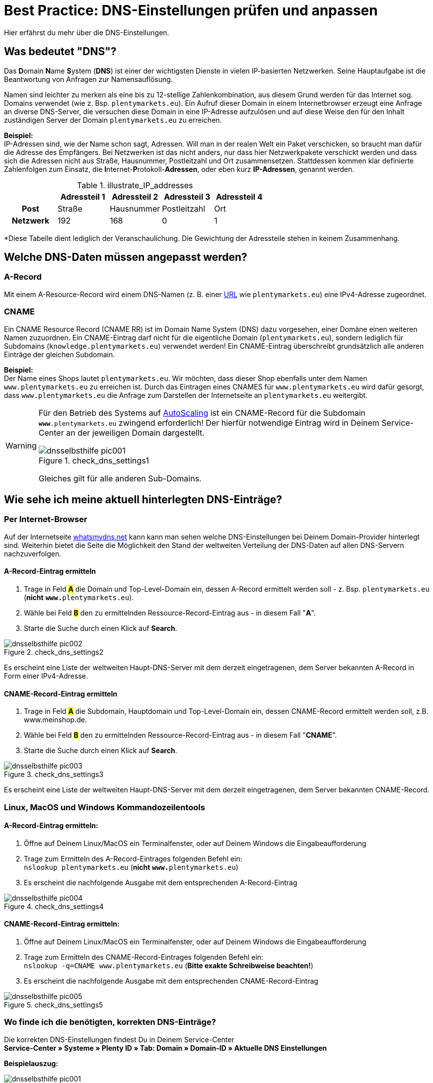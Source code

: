 = Best Practice: DNS-Einstellungen prüfen und anpassen
:lang: de
:keywords: DNS, CNAME, www.www., www.www, A-Record, DNS_NAME, NOT_RESOLVED
:position: 1
:url: basics/admin-aufgaben/best-practices/dns-selbsthilfe

Hier erfährst du mehr über die DNS-Einstellungen.

== Was bedeutet "DNS"?

Das **D**omain **N**ame **S**ystem (**DNS**) ist einer der wichtigsten Dienste in vielen IP-basierten Netzwerken. Seine Hauptaufgabe ist die Beantwortung von Anfragen zur Namensauflösung.

Namen sind leichter zu merken als eine bis zu 12-stellige Zahlenkombination, aus diesem Grund werden für das Internet sog. Domains verwendet (wie z. Bsp. `plentymarkets.eu`). Ein Aufruf dieser Domain in einem Internetbrowser erzeugt eine Anfrage an diverse DNS-Server, die versuchen diese Domain in eine IP-Adresse aufzulösen und auf diese Weise den für den Inhalt zuständigen Server der Domain `plentymarkets.eu` zu erreichen.

**Beispiel:** +
IP-Adressen sind, wie der Name schon sagt, Adressen. Will man in der realen Welt ein Paket verschicken, so braucht man dafür die Adresse des Empfängers. Bei Netzwerken ist das nicht anders, nur dass hier Netzwerkpakete verschickt werden und dass sich die Adressen nicht aus Straße, Hausnummer, Postleitzahl und Ort zusammensetzen. Stattdessen kommen klar definierte Zahlenfolgen zum Einsatz, die **I**nternet-**P**rotokoll-**Adressen**, oder eben kurz **IP-Adressen**, genannt werden.

.illustrate_IP_addresses
[cols="h,4*",frame="topbot",options="header"]
|=====================================================
||Adressteil 1 |Adressteil 2|Adressteil 3|Adressteil 4
|Post|Straße|Hausnummer|Postleitzahl|Ort
|Netzwerk|192|168|0|1
|=====================================================

*Diese Tabelle dient lediglich der Veranschaulichung. Die Gewichtung der Adressteile stehen in keinem Zusammenhang.

== Welche DNS-Daten müssen angepasst werden?

=== A-Record

Mit einem A-Resource-Record wird einem DNS-Namen (z. B. einer link:https://de.wikipedia.org/wiki/Uniform_Resource_Locator[URL^] wie `plentymarkets.eu`) eine IPv4-Adresse zugeordnet.

=== CNAME

Ein CNAME Resource Record (CNAME RR) ist im Domain Name System (DNS) dazu vorgesehen, einer Domäne einen weiteren Namen zuzuordnen. Ein CNAME-Eintrag darf nicht für die eigentliche Domain (`plentymarkets.eu`), sondern lediglich für Subdomains (`knowledge.plentymarkets.eu`) verwendet werden! Ein CNAME-Eintrag überschreibt grundsätzlich alle anderen Einträge der gleichen Subdomain.

**Beispiel:** +
Der Name eines Shops lautet `plentymarkets.eu`. Wir möchten, dass dieser Shop ebenfalls unter dem Namen `www.plentymarkets.eu` zu erreichen ist.
Durch das Eintragen eines CNAMES für `www.plentymarkets.eu` wird dafür gesorgt, dass `www.plentymarkets.eu` die Anfrage zum Darstellen der Internetseite an `plentymarkets.eu` weitergibt.

[WARNING]
====
Für den Betrieb des Systems auf link:https://forum.plentymarkets.com/t/information-source-autoscaling-informationen-und-koordination/46996[AutoScaling^] ist ein CNAME-Record für die Subdomain `**www**.plentymarkets.eu` zwingend erforderlich!
Der hierfür notwendige Eintrag wird in Deinem Service-Center an der jeweiligen Domain dargestellt.
[[styleguide-assets]]
.check_dns_settings1
image::basics/admin-aufgaben/best-practices/assets/dnsselbsthilfe_pic001.png[]
Gleiches gilt für alle anderen Sub-Domains.
====

== Wie sehe ich meine aktuell hinterlegten DNS-Einträge?

=== Per Internet-Browser

Auf der Internetseite link:https://www.whatsmydns.net/[whatsmydns.net^] kann kann man sehen welche DNS-Einstellungen bei Deinem Domain-Provider hinterlegt sind. Weiterhin bietet die Seite die Möglichkeit den Stand der weltweiten Verteilung der DNS-Daten auf allen DNS-Servern nachzuverfolgen.

==== A-Record-Eintrag ermitteln

1. Trage in Feld #**A**# die Domain und Top-Level-Domain ein, dessen A-Record ermittelt werden soll - z. Bsp. `plentymarkets.eu` (**nicht** `**www.**plentymarkets.eu`).
2. Wähle bei Feld #**B**# den zu ermittelnden Ressource-Record-Eintrag aus - in diesem Fall "**A**".
3. Starte die Suche durch einen Klick auf **Search**.

[[styleguide-assets]]
.check_dns_settings2
image::basics/admin-aufgaben/best-practices/assets/dnsselbsthilfe_pic002.png[]

Es erscheint eine Liste der weltweiten Haupt-DNS-Server mit dem derzeit eingetragenen, dem Server bekannten A-Record in Form einer IPv4-Adresse.

==== CNAME-Record-Eintrag ermitteln

1. Trage in Feld #**A**# die Subdomain, Hauptdomain und Top-Level-Domain ein, dessen CNAME-Record ermittelt werden soll, z.B. www.meinshop.de.
2. Wähle bei Feld #**B**# den zu ermittelnden Ressource-Record-Eintrag aus - in diesem Fall "**CNAME**".
3. Starte die Suche durch einen Klick auf **Search**.

[[styleguide-assets]]
.check_dns_settings3
image::basics/admin-aufgaben/best-practices/assets/dnsselbsthilfe_pic003.png[]

Es erscheint eine Liste der weltweiten Haupt-DNS-Server mit dem derzeit eingetragenen, dem Server bekannten CNAME-Record.

=== Linux, MacOS und Windows Kommandozeilentools

==== A-Record-Eintrag ermitteln:

1. Öffne auf Deinem Linux/MacOS ein Terminalfenster, oder auf Deinem Windows die Eingabeaufforderung
2. Trage zum Ermitteln des A-Record-Eintrages folgenden Befehl ein: +
`nslookup plentymarkets.eu` (**nicht** `**www.**plentymarkets.eu`)
3. Es erscheint die nachfolgende Ausgabe mit dem entsprechenden A-Record-Eintrag

[[styleguide-assets]]
.check_dns_settings4
image::basics/admin-aufgaben/best-practices/assets/dnsselbsthilfe_pic004.png[]

==== CNAME-Record-Eintrag ermitteln:

1. Öffne auf Deinem Linux/MacOS ein Terminalfenster, oder auf Deinem Windows die Eingabeaufforderung
2. Trage zum Ermitteln des CNAME-Record-Eintrages folgenden Befehl ein: +
`nslookup -q=CNAME www.plentymarkets.eu` (**Bitte exakte Schreibweise beachten!**)
3. Es erscheint die nachfolgende Ausgabe mit dem entsprechenden CNAME-Record-Eintrag

[[styleguide-assets]]
.check_dns_settings5
image::basics/admin-aufgaben/best-practices/assets/dnsselbsthilfe_pic005.png[]

=== Wo finde ich die benötigten, korrekten DNS-Einträge?

Die korrekten DNS-Einstellungen findest Du in Deinem Service-Center +
**Service-Center » Systeme » Plenty ID » Tab: Domain » Domain-ID » Aktuelle DNS Einstellungen**

**Beispielauszug:**

[[styleguide-assets]]
.check_dns_settings1
image::basics/admin-aufgaben/best-practices/assets/dnsselbsthilfe_pic001.png[]

Der Login in das Service-Center ist über den nachfolgenden Link zu erreichen:
link:https://www.plentymarkets.eu/my-account/[^]

Für den Login wird als Anmeldename die E-Mail-Adresse benötigt, die auf Deiner plentymarkets-Rechnung angegeben wurde, sowie das dazugehörige Passwort.

== Wie ändere ich meine extern hinterlegten DNS-Einträge?

Prinzipiell liegt die Verantwortung, dass die DNS-Einstellungen bei **extern gehosteten Domains** beim Domain-Inhaber - also bei Dir. Plentymarkets bietet keinen offiziellen Support für das Einrichten von externen Domains.

[WARNING]
====
Das Ändern von DNS-Einstellungen sollte nur von fachkundigem Personal durchgeführt werden, da Fehlkonfigurationen zur Nichterreichbarkeit der Domain führen und damit die Systemerreichbarkeit negativ beeinflussen können. +
====

Im Forum sind ein paar Screenshots von verschiedenen Domain-Providern hinterlegt, anhand deren man die notwendigen Schritte zum Hinterlegen der korrekten DNS-Einstellungen nachvollziehen kann:
link:https://forum.plentymarkets.com/t/selbsthilfe-bei-dns-problemen-wie-hinterlege-ich-korrekte-dns-einstellungen/65559/7[Link zum plentymarkets-Forum]
